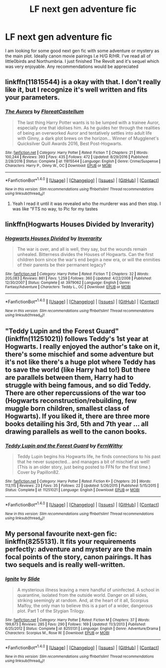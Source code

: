 #+TITLE: LF next gen adventure fic

* LF next gen adventure fic
:PROPERTIES:
:Author: hereticjedi
:Score: 5
:DateUnix: 1486106739.0
:DateShort: 2017-Feb-03
:FlairText: Request
:END:
I am looking for some good next gen fic with some adventure or mystery as the main plot. Ideally canon movie pairings I.e H/G R/HR. I've read all of little0birds and Northumbria. I just finished The Revolt and it's sequel which was very enjoyable. Any recommendations would be appreciated


** linkffn(11815544) is a okay with that. I don't really like it, but I recognize it's well written and fits your parameters.
:PROPERTIES:
:Author: fflai
:Score: 2
:DateUnix: 1486117150.0
:DateShort: 2017-Feb-03
:END:

*** [[http://www.fanfiction.net/s/11815544/1/][*/The Aurors/*]] by [[https://www.fanfiction.net/u/6993240/FloreatCastellum][/FloreatCastellum/]]

#+begin_quote
  The last thing Harry Potter wants is to be lumped with a trainee Auror, especially one that idolises him. As he guides her through the realities of being an overworked Auror and tentatively settles into adult life with Ginny, a dark plot brews on the horizon... Winner of Mugglenet's Quicksilver Quill Awards 2016, Best Post-Hogwarts.
#+end_quote

^{/Site/: [[http://www.fanfiction.net/][fanfiction.net]] *|* /Category/: Harry Potter *|* /Rated/: Fiction T *|* /Chapters/: 21 *|* /Words/: 100,244 *|* /Reviews/: 393 *|* /Favs/: 435 *|* /Follows/: 472 *|* /Updated/: 8/29/2016 *|* /Published/: 2/28/2016 *|* /Status/: Complete *|* /id/: 11815544 *|* /Language/: English *|* /Genre/: Crime/Suspense *|* /Characters/: Harry P., Ginny W., OC *|* /Download/: [[http://www.ff2ebook.com/old/ffn-bot/index.php?id=11815544&source=ff&filetype=epub][EPUB]] or [[http://www.ff2ebook.com/old/ffn-bot/index.php?id=11815544&source=ff&filetype=mobi][MOBI]]}

--------------

*FanfictionBot*^{1.4.0} *|* [[[https://github.com/tusing/reddit-ffn-bot/wiki/Usage][Usage]]] | [[[https://github.com/tusing/reddit-ffn-bot/wiki/Changelog][Changelog]]] | [[[https://github.com/tusing/reddit-ffn-bot/issues/][Issues]]] | [[[https://github.com/tusing/reddit-ffn-bot/][GitHub]]] | [[[https://www.reddit.com/message/compose?to=tusing][Contact]]]

^{/New in this version: Slim recommendations using/ ffnbot!slim! /Thread recommendations using/ linksub(thread_id)!}
:PROPERTIES:
:Author: FanfictionBot
:Score: 1
:DateUnix: 1486117155.0
:DateShort: 2017-Feb-03
:END:

**** Yeah I read it until it was revealed who the murderer was and then stop. I was like "FTS no way, to Pic for my tastes
:PROPERTIES:
:Author: hereticjedi
:Score: 0
:DateUnix: 1486165918.0
:DateShort: 2017-Feb-04
:END:


** linkffn(Hogwarts Houses Divided by Inverarity)
:PROPERTIES:
:Author: wordhammer
:Score: 1
:DateUnix: 1486130062.0
:DateShort: 2017-Feb-03
:END:

*** [[http://www.fanfiction.net/s/3979062/1/][*/Hogwarts Houses Divided/*]] by [[https://www.fanfiction.net/u/1374917/Inverarity][/Inverarity/]]

#+begin_quote
  The war is over, and all is well, they say, but the wounds remain unhealed. Bitterness divides the Houses of Hogwarts. Can the first children born since the war's end begin a new era, or will the enmities of their parents be their permanent legacy?
#+end_quote

^{/Site/: [[http://www.fanfiction.net/][fanfiction.net]] *|* /Category/: Harry Potter *|* /Rated/: Fiction T *|* /Chapters/: 32 *|* /Words/: 205,083 *|* /Reviews/: 861 *|* /Favs/: 1,259 *|* /Follows/: 360 *|* /Updated/: 4/22/2008 *|* /Published/: 12/30/2007 *|* /Status/: Complete *|* /id/: 3979062 *|* /Language/: English *|* /Genre/: Fantasy/Adventure *|* /Characters/: Teddy L., OC *|* /Download/: [[http://www.ff2ebook.com/old/ffn-bot/index.php?id=3979062&source=ff&filetype=epub][EPUB]] or [[http://www.ff2ebook.com/old/ffn-bot/index.php?id=3979062&source=ff&filetype=mobi][MOBI]]}

--------------

*FanfictionBot*^{1.4.0} *|* [[[https://github.com/tusing/reddit-ffn-bot/wiki/Usage][Usage]]] | [[[https://github.com/tusing/reddit-ffn-bot/wiki/Changelog][Changelog]]] | [[[https://github.com/tusing/reddit-ffn-bot/issues/][Issues]]] | [[[https://github.com/tusing/reddit-ffn-bot/][GitHub]]] | [[[https://www.reddit.com/message/compose?to=tusing][Contact]]]

^{/New in this version: Slim recommendations using/ ffnbot!slim! /Thread recommendations using/ linksub(thread_id)!}
:PROPERTIES:
:Author: FanfictionBot
:Score: 1
:DateUnix: 1486130077.0
:DateShort: 2017-Feb-03
:END:


** "Teddy Lupin and the Forest Guard" (linkffn(11251021)) follows Teddy's 1st year at Hogwarts. I really enjoyed the author's take on it, there's some mischief and some adventure but it's not like there's a huge plot where Teddy has to save the world (like Harry had to!) But there are parallels between them, Harry had to struggle with being famous, and so did Teddy. There are other repercussions of the war too (Hogwarts reconstruction/rebuilding, few muggle born children, smallest class of Hogwarts). If you liked it, there are three more books detailing his 3rd, 5th and 7th year ... all drawing parallels as well to the canon books.
:PROPERTIES:
:Author: emestlia
:Score: 1
:DateUnix: 1486136975.0
:DateShort: 2017-Feb-03
:END:

*** [[http://www.fanfiction.net/s/11251021/1/][*/Teddy Lupin and the Forest Guard/*]] by [[https://www.fanfiction.net/u/5615/FernWithy][/FernWithy/]]

#+begin_quote
  Teddy Lupin begins his Hogwarts life, he finds connections to his past that he never suspected... and manages a bit of mischief as well! (This is an older story, just being posted to FFN for the first time.) Cover by Papillon82.
#+end_quote

^{/Site/: [[http://www.fanfiction.net/][fanfiction.net]] *|* /Category/: Harry Potter *|* /Rated/: Fiction K+ *|* /Chapters/: 20 *|* /Words/: 113,115 *|* /Reviews/: 23 *|* /Favs/: 35 *|* /Follows/: 22 *|* /Updated/: 5/26/2015 *|* /Published/: 5/15/2015 *|* /Status/: Complete *|* /id/: 11251021 *|* /Language/: English *|* /Download/: [[http://www.ff2ebook.com/old/ffn-bot/index.php?id=11251021&source=ff&filetype=epub][EPUB]] or [[http://www.ff2ebook.com/old/ffn-bot/index.php?id=11251021&source=ff&filetype=mobi][MOBI]]}

--------------

*FanfictionBot*^{1.4.0} *|* [[[https://github.com/tusing/reddit-ffn-bot/wiki/Usage][Usage]]] | [[[https://github.com/tusing/reddit-ffn-bot/wiki/Changelog][Changelog]]] | [[[https://github.com/tusing/reddit-ffn-bot/issues/][Issues]]] | [[[https://github.com/tusing/reddit-ffn-bot/][GitHub]]] | [[[https://www.reddit.com/message/compose?to=tusing][Contact]]]

^{/New in this version: Slim recommendations using/ ffnbot!slim! /Thread recommendations using/ linksub(thread_id)!}
:PROPERTIES:
:Author: FanfictionBot
:Score: 2
:DateUnix: 1486136984.0
:DateShort: 2017-Feb-03
:END:


** My personal favourite next-gen fic: linkffn(8255131). It fits your requirements perfectly: adventure and mystery are the main focal points of the story, canon pairings. It has two sequels and is really well-written.
:PROPERTIES:
:Author: elizabnthe
:Score: 1
:DateUnix: 1486183324.0
:DateShort: 2017-Feb-04
:END:

*** [[http://www.fanfiction.net/s/8255131/1/][*/Ignite/*]] by [[https://www.fanfiction.net/u/4095/Slide][/Slide/]]

#+begin_quote
  A mysterious illness leaving a mere handful of uninfected. A school in quarantine, isolated from the outside world. Danger on all sides, striking seemingly at random. And, at the heart of it all, Scorpius Malfoy, the only man to believe this is a part of a wider, dangerous plot. Part 1 of the Stygian Trilogy.
#+end_quote

^{/Site/: [[http://www.fanfiction.net/][fanfiction.net]] *|* /Category/: Harry Potter *|* /Rated/: Fiction M *|* /Chapters/: 37 *|* /Words/: 199,673 *|* /Reviews/: 285 *|* /Favs/: 290 *|* /Follows/: 169 *|* /Updated/: 11/3/2013 *|* /Published/: 6/25/2012 *|* /Status/: Complete *|* /id/: 8255131 *|* /Language/: English *|* /Genre/: Adventure/Drama *|* /Characters/: Scorpius M., Rose W. *|* /Download/: [[http://www.ff2ebook.com/old/ffn-bot/index.php?id=8255131&source=ff&filetype=epub][EPUB]] or [[http://www.ff2ebook.com/old/ffn-bot/index.php?id=8255131&source=ff&filetype=mobi][MOBI]]}

--------------

*FanfictionBot*^{1.4.0} *|* [[[https://github.com/tusing/reddit-ffn-bot/wiki/Usage][Usage]]] | [[[https://github.com/tusing/reddit-ffn-bot/wiki/Changelog][Changelog]]] | [[[https://github.com/tusing/reddit-ffn-bot/issues/][Issues]]] | [[[https://github.com/tusing/reddit-ffn-bot/][GitHub]]] | [[[https://www.reddit.com/message/compose?to=tusing][Contact]]]

^{/New in this version: Slim recommendations using/ ffnbot!slim! /Thread recommendations using/ linksub(thread_id)!}
:PROPERTIES:
:Author: FanfictionBot
:Score: 2
:DateUnix: 1486183338.0
:DateShort: 2017-Feb-04
:END:
